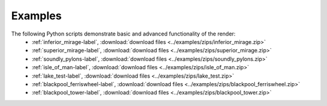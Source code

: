 .. _examples:

Examples
--------

The following Python scripts demonstrate basic and advanced functionality of the render:
   * :ref:`inferior_mirage-label`, :download:`download files <../examples/zips/inferior_mirage.zip>`
   * :ref:`superior_mirage-label`, :download:`download files <../examples/zips/superior_mirage.zip>`
   * :ref:`soundly_pylons-label`, :download:`download files <../examples/zips/soundly_pylons.zip>`
   * :ref:`isle_of_man-label`, :download:`download files <../examples/zips/isle_of_man.zip>`
   * :ref:`lake_test-label`, :download:`download files <../examples/zips/lake_test.zip>`
   * :ref:`blackpool_ferriswheel-label`, :download:`download files <../examples/zips/blackpool_ferriswheel.zip>`
   * :ref:`blackpool_tower-label`, :download:`download files <../examples/zips/blackpool_tower.zip>`

